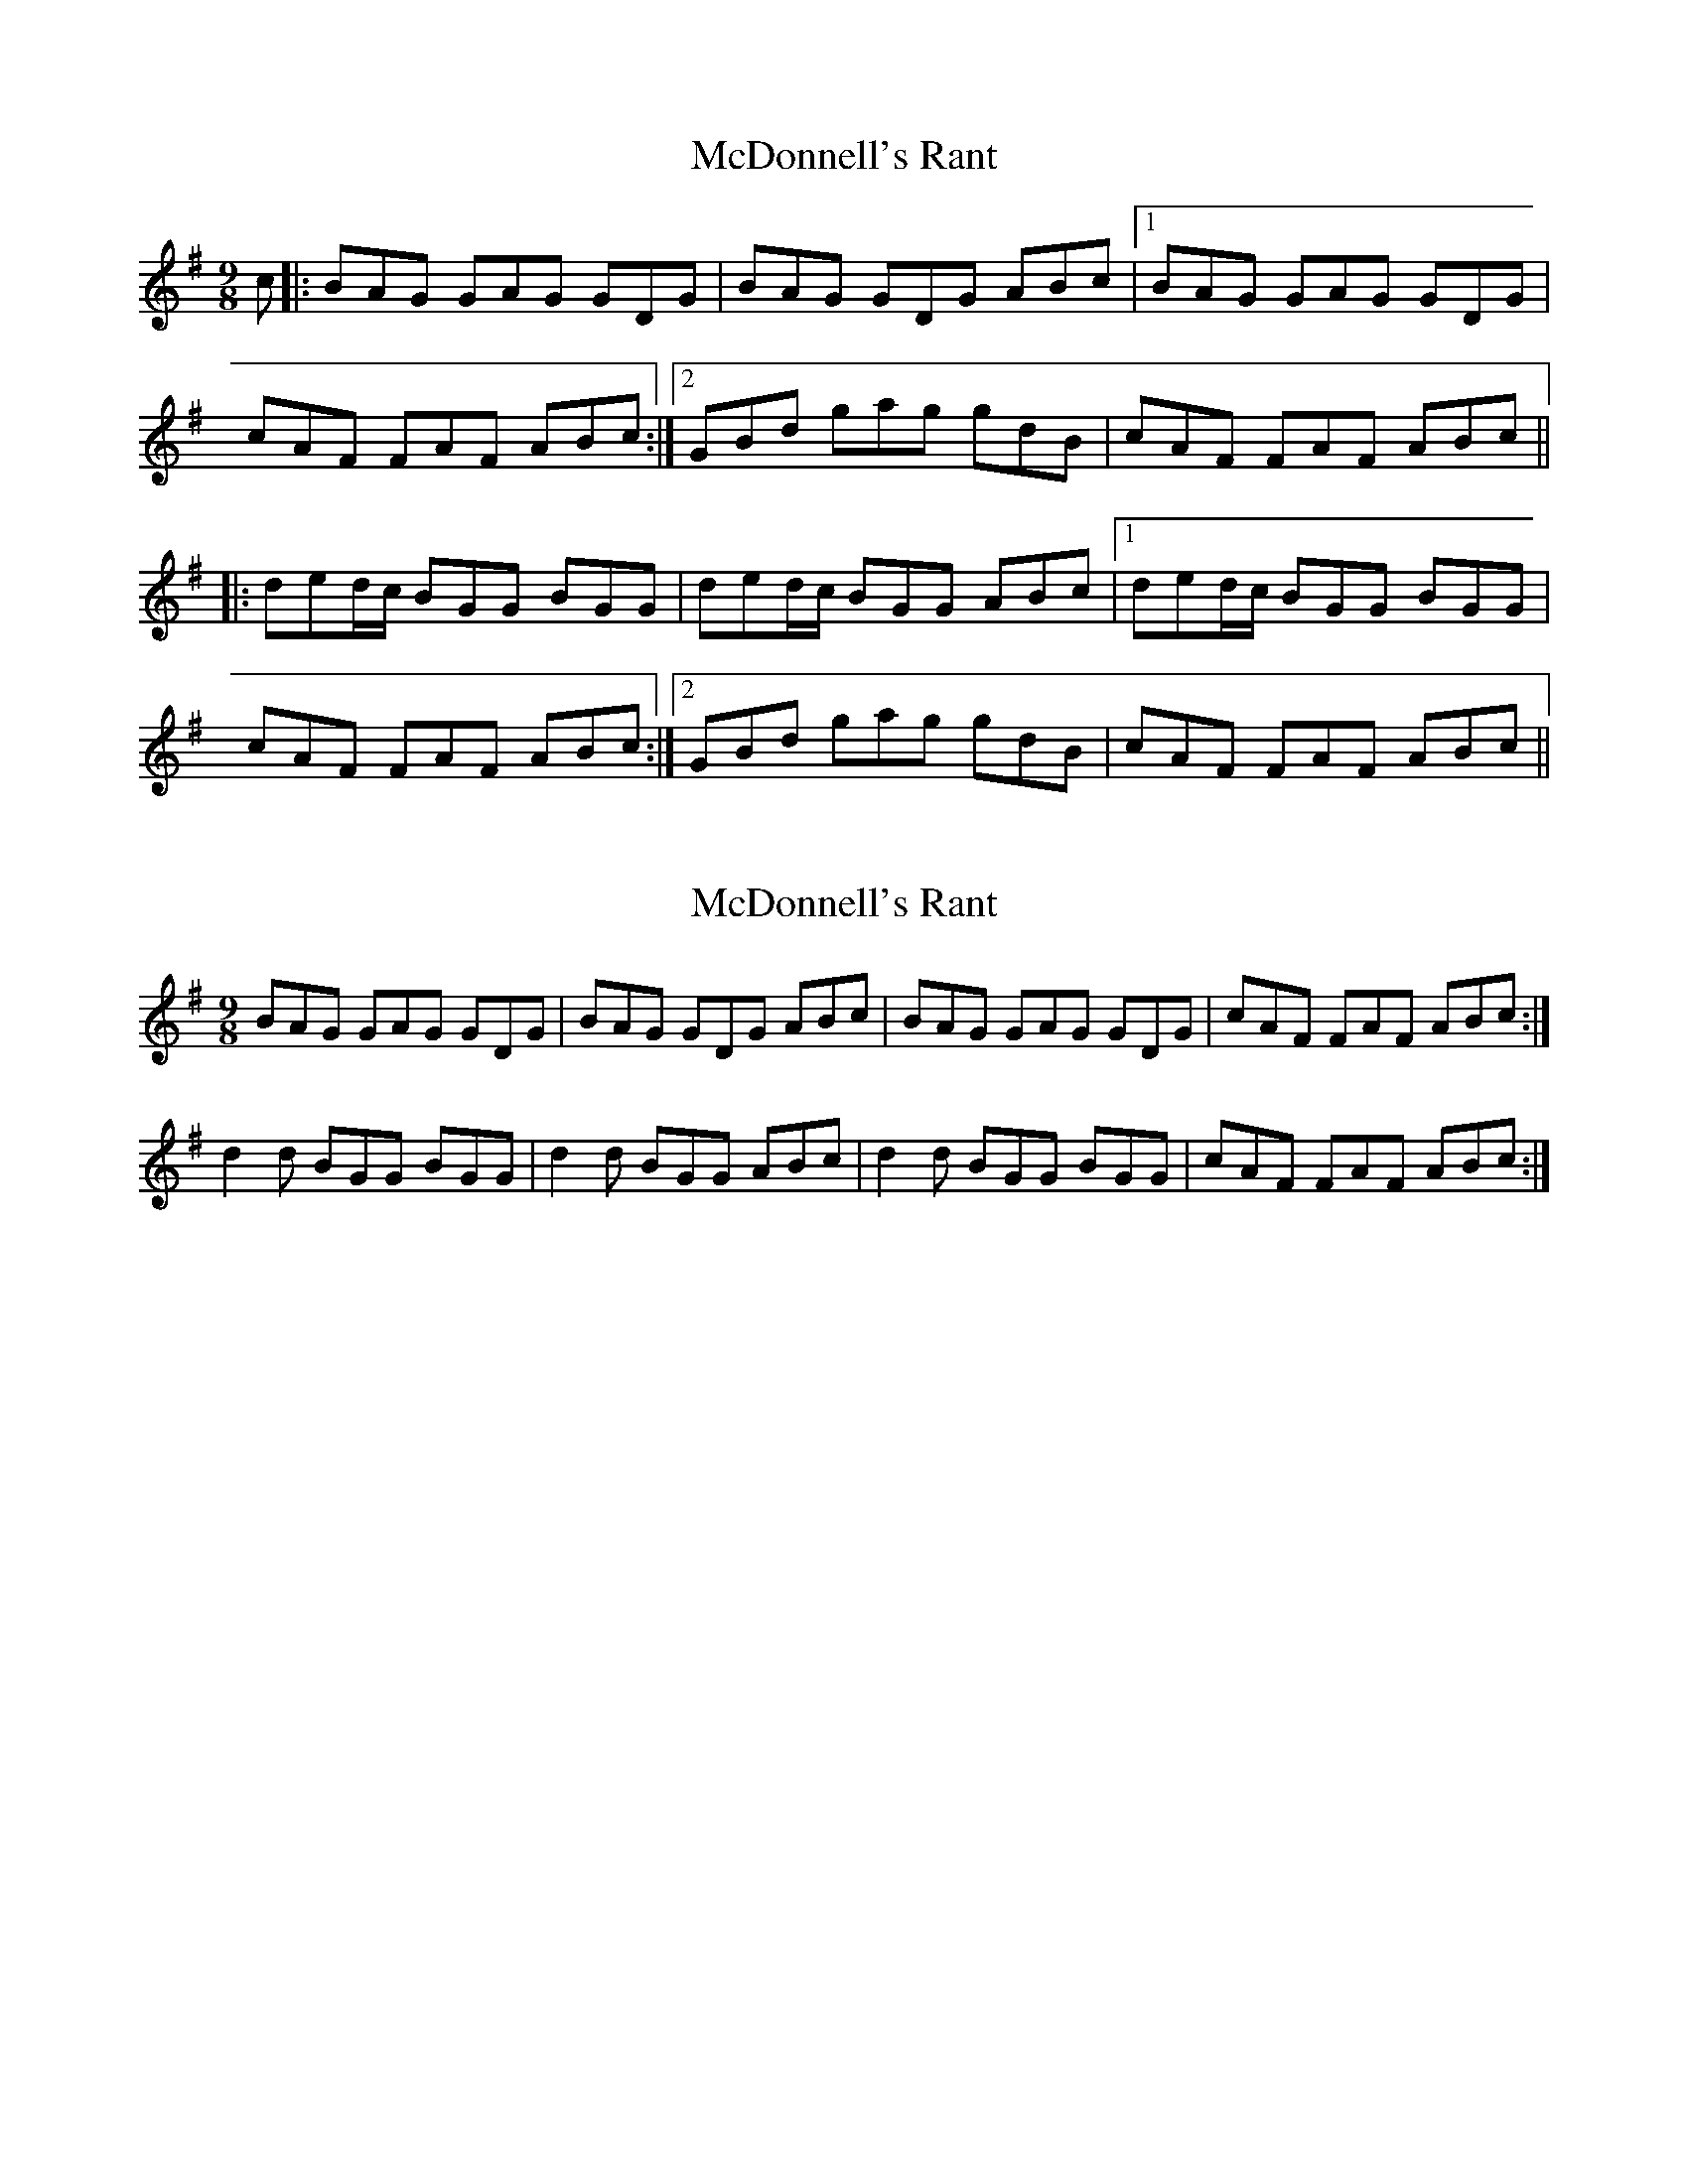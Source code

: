 X: 1
T: McDonnell's Rant
Z: PJ Mediterranean
S: https://thesession.org/tunes/6180#setting6180
R: slip jig
M: 9/8
L: 1/8
K: Gmaj
c|:BAG GAG GDG|BAG GDG ABc|1BAG GAG GDG|
cAF FAF ABc:|2GBd gag gdB|cAF FAF ABc||
|:ded/2c/2 BGG BGG|ded/2c/2 BGG ABc|1ded/2c/2 BGG BGG|
cAF FAF ABc:|2GBd gag gdB|cAF FAF ABc||
X: 2
T: McDonnell's Rant
Z: PJ Mediterranean
S: https://thesession.org/tunes/6180#setting18023
R: slip jig
M: 9/8
L: 1/8
K: Gmaj
BAG GAG GDG|BAG GDG ABc|BAG GAG GDG|cAF FAF ABc:|d2d BGG BGG|d2d BGG ABc|d2d BGG BGG|cAF FAF ABc:|
